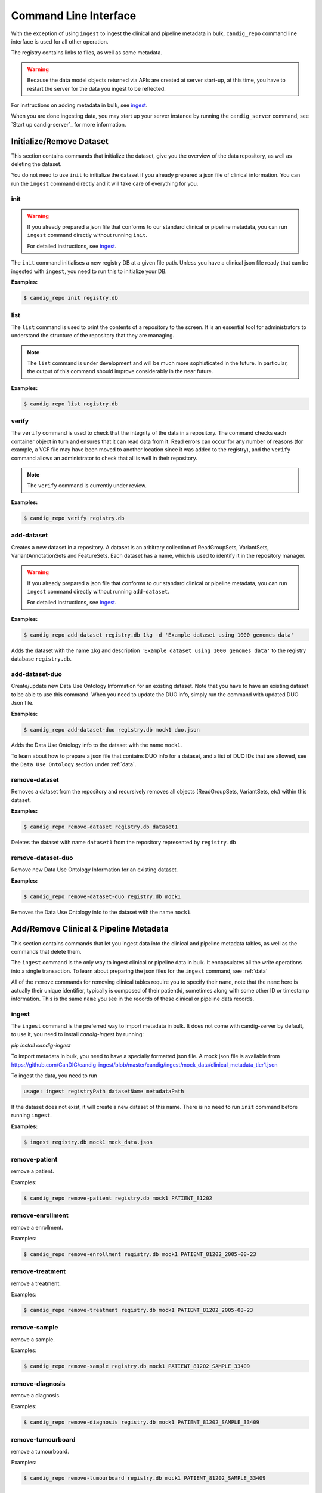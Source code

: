 .. _datarepo:

**********************
Command Line Interface
**********************

With the exception of using ``ingest`` to ingest the clinical and pipeline metadata
in bulk, ``candig_repo`` command line interface is used for all other operation.

The registry contains links to files, as well as some metadata.

.. warning::
    Because the data model objects returned via APIs are created at server start-up,
    at this time, you have to restart the server for the data you ingest to be reflected.

For instructions on adding metadata in bulk, see ingest_.

When you are done ingesting data, you may start up your server instance by running the
``candig_server`` command, see `Start up candig-server`_ for more information.

++++++++++++++++++++++++++++
Initialize/Remove Dataset
++++++++++++++++++++++++++++


This section contains commands that initialize the dataset, give you the overview
of the data repository, as well as deleting the dataset.

You do not need to use ``init`` to initialize the dataset if you already prepared
a json file of clinical information. You can run the ``ingest`` command directly and
it will take care of everything for you.

----
init
----

.. warning::
    If you already prepared a json file that conforms to our standard clinical or
    pipeline metadata, you can run ``ingest`` command directly without running ``init``.

    For detailed instructions, see ingest_.

The ``init`` command initialises a new registry DB at a given
file path. Unless you have a clinical json file ready that can be ingested with ``ingest``,
you need to run this to initialize your DB.

.. argparse::
    :module: candig.server.cli.repomanager
    :func: getRepoManagerParser
    :prog: candig_repo
    :path: init
    :nodefault:


**Examples:**

.. code-block:: bash

    $ candig_repo init registry.db

----
list
----

The ``list`` command is used to print the contents of a repository
to the screen. It is an essential tool for administrators to
understand the structure of the repository that they are managing.

.. note:: The ``list`` command is under development and will
   be much more sophisticated in the future. In particular, the output
   of this command should improve considerably in the near future.

.. argparse::
   :module: candig.server.cli.repomanager
   :func: getRepoManagerParser
   :prog: candig_repo
   :path: list
   :nodefault:

**Examples:**

.. code-block:: bash

    $ candig_repo list registry.db

------
verify
------

The ``verify`` command is used to check that the integrity of the
data in a repository. The command checks each container object in turn
and ensures that it can read data from it. Read errors can occur for
any number of reasons (for example, a VCF file may have been moved
to another location since it was added to the registry), and the
``verify`` command allows an administrator to check that all is
well in their repository.

.. note:: The ``verify`` command is currently under review.

.. argparse::
   :module: candig.server.cli.repomanager
   :func: getRepoManagerParser
   :prog: candig_repo
   :path: verify
   :nodefault:

**Examples:**

.. code-block:: bash

    $ candig_repo verify registry.db

-----------
add-dataset
-----------

Creates a new dataset in a repository. A dataset is an arbitrary collection
of ReadGroupSets, VariantSets, VariantAnnotationSets and FeatureSets. Each
dataset has a name, which is used to identify it in the repository manager.

.. warning::
    If you already prepared a json file that conforms to our standard clinical or
    pipeline metadata, you can run ``ingest`` command directly without running ``add-dataset``.

    For detailed instructions, see ingest_.

.. argparse::
   :module: candig.server.cli.repomanager
   :func: getRepoManagerParser
   :prog: candig_repo
   :path: add-dataset
   :nodefault:

**Examples:**

.. code-block:: bash

    $ candig_repo add-dataset registry.db 1kg -d 'Example dataset using 1000 genomes data'

Adds the dataset with the name ``1kg`` and description
``'Example dataset using 1000 genomes data'`` to the
registry database ``registry.db``.


----------------------
add-dataset-duo
----------------------

Create/update new Data Use Ontology Information for an existing dataset. Note that you have to
have an existing dataset to be able to use this command. When you need to update the DUO info,
simply run the command with updated DUO Json file.


.. argparse::
   :module: candig.server.cli.repomanager
   :func: getRepoManagerParser
   :prog: candig_repo
   :path: add-dataset-duo
   :nodefault:

**Examples:**

.. code-block:: bash

    $ candig_repo add-dataset-duo registry.db mock1 duo.json

Adds the Data Use Ontology info to the  dataset with the name ``mock1``.

To learn about how to prepare a json file that contains DUO info for a dataset, and a list
of DUO IDs that are allowed, see the ``Data Use Ontology`` section under :ref:`data`.


--------------
remove-dataset
--------------

Removes a dataset from the repository and recursively removes all
objects (ReadGroupSets, VariantSets, etc) within this dataset.

.. argparse::
   :module: candig.server.cli.repomanager
   :func: getRepoManagerParser
   :prog: candig_repo
   :path: remove-dataset
   :nodefault:

**Examples:**

.. code-block:: bash

    $ candig_repo remove-dataset registry.db dataset1

Deletes the dataset with name ``dataset1`` from the repository
represented by ``registry.db``


----------------------
remove-dataset-duo
----------------------

Remove new Data Use Ontology Information for an existing dataset.

.. argparse::
   :module: candig.server.cli.repomanager
   :func: getRepoManagerParser
   :prog: candig_repo
   :path: remove-dataset-duo
   :nodefault:

**Examples:**

.. code-block:: bash

    $ candig_repo remove-dataset-duo registry.db mock1

Removes the Data Use Ontology info to the  dataset with the name ``mock1``.


+++++++++++++++++++++++++++++++++++++++
Add/Remove Clinical & Pipeline Metadata
+++++++++++++++++++++++++++++++++++++++

This section contains commands that let you ingest data into the clinical and pipeline
metadata tables, as well as the commands that delete them.

The ``ingest`` command is the only way to ingest clinical or pipeline data in bulk.
It encapsulates all the write operations into a single transaction. To learn about preparing
the json files for the ``ingest`` command, see :ref:`data`

All of the ``remove`` commands for removing clinical tables require you to specify their
``name``, note that the ``name`` here is actually their unique identifier, typically is composed
of their patientId, sometimes along with some other ID or timestamp information. This is the same
``name`` you see in the records of these clinical or pipeline data records.

------
ingest
------
The ``ingest`` command is the preferred way to import metadata in bulk. It does not come with
candig-server by default, to use it, you need to install `candig-ingest` by running:

`pip install candig-ingest`

To import metadata in bulk, you need to have a specially formatted json file. A mock json
file is available from https://github.com/CanDIG/candig-ingest/blob/master/candig/ingest/mock_data/clinical_metadata_tier1.json

To ingest the data, you need to run

.. code-block:: bash

    usage: ingest registryPath datasetName metadataPath

If the dataset does not exist, it will create a new dataset of this name. There is no need
to run ``init`` command before running ``ingest``.

**Examples:**

.. code-block:: bash

    $ ingest registry.db mock1 mock_data.json

--------------
remove-patient
--------------

remove a patient.

.. argparse::
   :module: candig.server.cli.repomanager
   :func: getRepoManagerParser
   :prog: candig_repo
   :path: remove-patient
   :nodefault:

Examples:

.. code-block:: bash

    $ candig_repo remove-patient registry.db mock1 PATIENT_81202

-------------------
remove-enrollment
-------------------

remove a enrollment.

.. argparse::
   :module: candig.server.cli.repomanager
   :func: getRepoManagerParser
   :prog: candig_repo
   :path: remove-enrollment
   :nodefault:

Examples:

.. code-block:: bash

    $ candig_repo remove-enrollment registry.db mock1 PATIENT_81202_2005-08-23


-------------------
remove-treatment
-------------------

remove a treatment.

.. argparse::
   :module: candig.server.cli.repomanager
   :func: getRepoManagerParser
   :prog: candig_repo
   :path: remove-treatment
   :nodefault:

Examples:

.. code-block:: bash

    $ candig_repo remove-treatment registry.db mock1 PATIENT_81202_2005-08-23


--------------
remove-sample
--------------

remove a sample.

.. argparse::
   :module: candig.server.cli.repomanager
   :func: getRepoManagerParser
   :prog: candig_repo
   :path: remove-sample
   :nodefault:

Examples:

.. code-block:: bash

    $ candig_repo remove-sample registry.db mock1 PATIENT_81202_SAMPLE_33409


-------------------
remove-diagnosis
-------------------

remove a diagnosis.

.. argparse::
   :module: candig.server.cli.repomanager
   :func: getRepoManagerParser
   :prog: candig_repo
   :path: remove-diagnosis
   :nodefault:

Examples:

.. code-block:: bash

    $ candig_repo remove-diagnosis registry.db mock1 PATIENT_81202_SAMPLE_33409


-------------------
remove-tumourboard
-------------------

remove a tumourboard.

.. argparse::
   :module: candig.server.cli.repomanager
   :func: getRepoManagerParser
   :prog: candig_repo
   :path: remove-tumourboard
   :nodefault:

Examples:

.. code-block:: bash

    $ candig_repo remove-tumourboard registry.db mock1 PATIENT_81202_SAMPLE_33409


--------------
remove-outcome
--------------

remove a outcome.

.. argparse::
   :module: candig.server.cli.repomanager
   :func: getRepoManagerParser
   :prog: candig_repo
   :path: remove-outcome
   :nodefault:

Examples:

.. code-block:: bash

    $ candig_repo remove-outcome registry.db mock1 PATIENT_81202_2016-10-11


-------------------
remove-complication
-------------------

remove a complication.

.. argparse::
   :module: candig.server.cli.repomanager
   :func: getRepoManagerParser
   :prog: candig_repo
   :path: remove-complication
   :nodefault:

Examples:

.. code-block:: bash

    $ candig_repo remove-complication registry.db mock1 PATIENT_81202_2016-10-11


--------------
remove-consent
--------------

remove a consent.

.. argparse::
   :module: candig.server.cli.repomanager
   :func: getRepoManagerParser
   :prog: candig_repo
   :path: remove-consent
   :nodefault:

Examples:

.. code-block:: bash

    $ candig_repo remove-consent registry.db mock1 PATIENT_81202_2016-10-11


-------------------
remove-chemotherapy
-------------------

remove a chemotherapy.

.. argparse::
   :module: candig.server.cli.repomanager
   :func: getRepoManagerParser
   :prog: candig_repo
   :path: remove-chemotherapy
   :nodefault:

Examples:

.. code-block:: bash

    $ candig_repo remove-chemotherapy registry.db mock1 PATIENT_81202_2016-10-11


------------------------
remove-immunotherapy
------------------------

remove a immunotherapy.

.. argparse::
   :module: candig.server.cli.repomanager
   :func: getRepoManagerParser
   :prog: candig_repo
   :path: remove-immunotherapy
   :nodefault:

Examples:

.. code-block:: bash

    $ candig_repo remove-immunotherapy registry.db mock1 PATIENT_81202_2016-10-11


-------------------
remove-radiotherapy
-------------------

remove a radiotherapy.

.. argparse::
   :module: candig.server.cli.repomanager
   :func: getRepoManagerParser
   :prog: candig_repo
   :path: remove-radiotherapy
   :nodefault:

Examples:

.. code-block:: bash

    $ candig_repo remove-radiotherapy registry.db mock1 PATIENT_81202_2016-10-11


------------------------
remove-celltransplant
------------------------

remove a celltransplant.

.. argparse::
   :module: candig.server.cli.repomanager
   :func: getRepoManagerParser
   :prog: candig_repo
   :path: remove-celltransplant
   :nodefault:

Examples:

.. code-block:: bash

    $ candig_repo remove-celltransplant registry.db mock1 PATIENT_81202_2016-10-11


--------------
remove-surgery
--------------

remove a surgery.

.. argparse::
   :module: candig.server.cli.repomanager
   :func: getRepoManagerParser
   :prog: candig_repo
   :path: remove-surgery
   :nodefault:

Examples:

.. code-block:: bash

    $ candig_repo remove-surgery registry.db mock1 PATIENT_81202_2016-10-11


--------------
remove-study
--------------

remove a study.

.. argparse::
   :module: candig.server.cli.repomanager
   :func: getRepoManagerParser
   :prog: candig_repo
   :path: remove-study
   :nodefault:

Examples:

.. code-block:: bash

    $ candig_repo remove-study registry.db mock1 PATIENT_81202_2016-10-11


--------------
remove-slide
--------------

remove a slide.

.. argparse::
   :module: candig.server.cli.repomanager
   :func: getRepoManagerParser
   :prog: candig_repo
   :path: remove-slide
   :nodefault:

Examples:

.. code-block:: bash

    $ candig_repo remove-slide registry.db mock1 PATIENT_81202_2016-10-11


--------------
remove-labtest
--------------

remove a labtest.

.. argparse::
   :module: candig.server.cli.repomanager
   :func: getRepoManagerParser
   :prog: candig_repo
   :path: remove-labtest
   :nodefault:

Examples:

.. code-block:: bash

    $ candig_repo remove-labtest registry.db mock1 PATIENT_81202_2016-10-11



++++++++++++++++++++++++
Add/Remove Genomics Data
++++++++++++++++++++++++

----------------
add-referenceset
----------------

Adds a reference set derived from a FASTA file to a repository. Each
record in the FASTA file will correspond to a Reference in the new
ReferenceSet. The input FASTA file must be compressed with ``bgzip``
and indexed using ``samtools faidx``. Each ReferenceSet contains a
number of metadata values (.e.g. ``species``) which can be set
using command line options.

.. argparse::
   :module: candig.server.cli.repomanager
   :func: getRepoManagerParser
   :prog: candig_repo
   :path: add-referenceset
   :nodefault:

**Examples:**

.. code-block:: bash

    $ candig_repo add-referenceset registry.db hs37d5.fa.gz \
        --description "NCBI37 assembly of the human genome" \
        --species '{"termId": "NCBI:9606", "term": "Homo sapiens"}' \
        --name NCBI37 \
        --sourceUri ftp://ftp.1000genomes.ebi.ac.uk/vol1/ftp/technical/reference/phase2_reference_assembly_sequence/hs37d5.fa.gz

Adds a reference set used in the 1000 Genomes project using the name
``NCBI37``, also setting the ``species`` to 9606 (human).

------------
add-ontology
------------

.. warning::
    This command, as well as all ontology-related operations are under review. They might undergo
    changes in the near future.


Adds a new ontology to the repository. The ontology supplied must be a text
file in `OBO format
<http://owlcollab.github.io/oboformat/doc/obo-syntax.html>`_. If you wish to
serve sequence or variant annotations from a repository, a sequence ontology
(SO) instance is required to translate ontology term names held in annotations
to ontology IDs. Sequence ontology definitions can be downloaded from
the `Sequence Ontology site <https://github.com/The-Sequence-Ontology/SO-Ontologies>`_.

.. argparse::
   :module: candig.server.cli.repomanager
   :func: getRepoManagerParser
   :prog: candig_repo
   :path: add-ontology
   :nodefault:

**Examples:**

.. code-block:: bash

    $ candig_repo add-ontology registry.db path/to/so-xp.obo

Adds the sequence ontology ``so-xp.obo`` to the repository using the
default naming rules.

--------------
add-variantset
--------------

Adds a variant set to a named dataset in a repository. Variant sets are
currently derived from one or more non-overlapping VCF/BCF files which
may be either stored locally or come from a remote URL. Multiple VCF
files can be specified either directly on the command line or by
providing a single directory argument that contains indexed VCF files.
If remote URLs are used then index files in the local file system must be
provided using the ``-I`` option.

Note: Starting from 0.9.3, you now need to specify a ``patientId`` and a ``sampleId``. The server
does not validate either, so please double check to make sure the IDs are correct.

.. argparse::
    :module: candig.server.cli.repomanager
    :func: getRepoManagerParser
    :prog: candig_repo
    :path: add-variantset
    :nodefault:

**Examples:**

.. code-block:: bash

    $ candig_repo add-variantset registry.db 1kg PATIENT_123 SAMPLE_123 1kgPhase1/ -R NCBI37

Adds a new variant set to the dataset named ``1kg`` in the repository defined
by the registry database ``registry.db`` using the VCF files contained in the
directory ``1kgPhase1`` that belong to PATIENT_123 and SAMPLE_123. Note that this
directory must also contain the corresponding indexes for these files. We associate
the reference set named ``NCBI37`` with this new variant set. Because we do not provide a ``--name``
argument, a name is automatically generated using the default name generation
rules.

.. code-block:: bash

    $ candig_repo add-variantset registry.db 1kg PATIENT_123 SAMPLE_123 \
        1kgPhase1/chr1.vcf.gz -n phase1-subset -R NCBI37

Like the last example, we add a new variant set to the dataset ``1kg``, with one VCF
and the corresponding patientId and sampleId. We also specify the
name for this new variant set to be ``phase1-subset``.

.. code-block:: bash

    $ candig_repo add-variantset registry.db 1kg PATIENT_123 SAMPLE_123 \
        --name phase1-subset-remote -R NCBI37 \
        --indexFiles ALL.chr1.phase1_release_v3.20101123.snps_indels_svs.genotypes.vcf.gz.tbi ALL.chr2.phase1_release_v3.20101123.snps_indels_svs.genotypes.vcf.gz.tbi \
        ftp://ftp.ncbi.nlm.nih.gov/1000genomes/ftp/release/20110521/ALL.chr1.phase1_release_v3.20101123.snps_indels_svs.genotypes.vcf.gz \

This example performs the same task of creating a subset of the phase1
VCFs, but this time we use the remote URL directly and do not keep a
local copy of the VCF file. Because we are using remote URLs to define
the variant set, we have to download a local copy of the corresponding
index files and provide them on the command line using the ``--indexFiles``
option.

----------------
add-readgroupset
----------------

Adds a readgroup set to a named dataset in a repository.  Readgroup sets are
currently derived from a single indexed BAM file, which can be either
stored locally or based on a remote URL. If the readgroup set is based on
a remote URL, then the index file must be stored locally and specified using
the ``--indexFile`` option.

Each readgroup set must be associated with the reference set that it is aligned
to. The ``add-readgroupset`` command first examines the headers of the BAM file
to see if it contains information about references, and then looks for a
reference set with name equal to the genome assembly identifer defined in the
header. (Specifically, we read the ``@SQ`` header line and use the value of the
``AS`` tag as the default reference set name.) If this reference set exists,
then the readgroup set will be associated with it automatically. If it does not
(or we cannot find the appropriate information in the header), then the
``add-readgroupset`` command will fail. In this case, the user must provide the
name of the reference set using the ``--referenceSetName`` option.

.. argparse::
   :module: candig.server.cli.repomanager
   :func: getRepoManagerParser
   :prog: candig_repo
   :path: add-readgroupset
   :nodefault:

**Examples:**

.. code-block:: bash

    $ candig_repo add-readgroupset registry.db 1kg \
        path/to/HG00114.chrom11.ILLUMINA.bwa.GBR.low_coverage.20120522.bam

Adds a new readgroup set for an indexed 1000 Genomes BAM file stored on the
local file system. The index file follows the usual convention and is stored in
the same directory as the BAM file and has an extra ``.bai`` extension. The
name of the readgroup set is automatically derived from the file name, and the
reference set automatically set from the BAM header.

.. code-block:: bash

    $ candig_repo add-readgroupset registry.db 1kg PATIENT_123 SAMPLE_123 candig-example-data/HG00096.bam \
        -R GRCh37-subset -n HG0096-subset

Adds a new readgroup set based on a subset of the 1000 genomes reads for the
HG00096 sample from the example data used in the reference server. In this case
we specify that the reference set name ``GRCh37-subset`` be associated with the
readgroup set. We also override the default name generation rules and specify
the name ``HG00096-subset`` for the new readgroup set.

.. code-block:: bash

    $ candig_repo add-readgroupset registry.db 1kg PATIENT_123 SAMPLE_123 \
        -n HG00114-remote
        -I /path/to/HG00114.chrom11.ILLUMINA.bwa.GBR.low_coverage.20120522.bam.bai
        ftp://ftp.ncbi.nlm.nih.gov/1000genomes/ftp/phase3/data/HG00114/alignment/HG00114.chrom11.ILLUMINA.bwa.GBR.low_coverage.20120522.bam

Adds a new readgroups set based on a 1000 genomes BAM directly from the NCBI
FTP server. Because this readgroup set uses a remote FTP URL, we must specify
the location of the ``.bai`` index file on the local file system.

------------------------
add-featureset
------------------------

.. warning::

    You may retrieve the latest version of gencode from here: https://www.gencodegenes.org/human/, you can usually
    download the GFF3 file from the first row: Comprehensive gene annotation.

    Once you retrieve the GFF3 file, unzip it, then use a conversion script to convert the GFF3 file to a SQLite-compatible DB.
    The script is available from https://github.com/CanDIG/candig-server/blob/develop/scripts/generate_gff3_db.py.
    
    The script, by default, will create composite indexes on (start, end, referenceName) and (geneName, type). This should suffice
    most of the use-cases.

    If you are using this script mentioned above, ignore the following two paragraphs. 

    Before you add the feature set, you should make sure to index some of the columns in your
    generated DB. Specifically, you should make sure that you both ``gene_name`` and ``type``
    should be indexed. If you don't, queries to this endpoint, and endpoints that depend on this,
    e.g., ``variants/gene/search`` will be very very slow.

    To create a composite index on aforementioned fields, open the featureset DB
    you generated via the sqlite browser,
    then run ``CREATE INDEX name_type_index ON FEATURE (gene_name, type);``.
    You should carefully review your use-case and index other fields accordingly.

Adds a feature set to a named dataset in a repository. Feature sets
must be in a '.db' file. An appropriate '.db' file can
be generate from a GFF3 file using scripts/generate_gff3_db.py.

.. argparse::
   :module: candig.server.cli.repomanager
   :func: getRepoManagerParser
   :prog: candig_repo
   :path: add-featureset
   :nodefault:

**Examples:**

.. code-block:: bash

    $ candig_repo add-featureset registry.db 1KG gencode.db \
        -R hg37 -O so-xp-simple

Adds the feature set `gencode` to the registry under the `1KG`
dataset. The flags set the reference genome to be hg37 and the ontology to
use to `so-xp-simple`.

------------------------
add-continuousset
------------------------

Adds a continuous set to a named dataset in a repository. Continuous sets
must be in a bigWig file. The bigWig format is described here:
http://genome.ucsc.edu/goldenPath/help/bigWig.html. There are directions for
converting wiggle files to bigWig files on the page also. 
Files in the bedGraph format can be converted using bedGraphToBigWig
(https://www.encodeproject.org/software/bedgraphtobigwig/).

.. argparse::
   :module: candig.server.cli.repomanager
   :func: getRepoManagerParser
   :prog: candig_repo
   :path: add-continuousset
   :nodefault:

**Examples:**

.. code-block:: bash

    $ candig_repo add-continuousset registry.db 1KG continuous.bw \
        -R hg37

Adds the continuous set `continuous` to the registry under the `1KG`
dataset. The flags set the reference genome to be hg37.

-------------------------
init-rnaquantificationset
-------------------------

Initializes a rnaquantification set.

.. argparse::
   :module: candig.server.cli.repomanager
   :func: getRepoManagerParser
   :prog: candig_repo
   :path: init-rnaquantificationset
   :nodefault:

**Examples:**

.. code-block:: bash

    $ candig_repo init-rnaquantificationset repo.db rnaseq.db

Initializes the RNA Quantification Set with the filename rnaseq.db.

---------------------
add-rnaquantification
---------------------

Adds a rnaquantification to a RNA quantification set.

RNA quantification formats supported are currently kallisto and RSEM.

.. argparse::
   :module: candig.server.cli.repomanager
   :func: getRepoManagerParser
   :prog: candig_repo
   :path: add-rnaquantification
   :nodefault:

**Examples:**

.. code-block:: bash

    $ candig_repo add-rnaquantification rnaseq.db data.tsv \
             kallisto candig-example-data/registry.db brca1 \
            --biosampleName HG00096 --featureSetNames gencodev19
            --readGroupSetName HG00096rna --transcript

Adds the data.tsv in kallisto format to the `rnaseq.db` quantification set with
optional fields for associating a quantification with a Feature Set, Read Group
Set, and Biosample.

------------------------
add-rnaquantificationset
------------------------

When the desired RNA quantification have been added to the set, use this command
to add them to the registry.

.. argparse::
   :module: candig.server.cli.repomanager
   :func: getRepoManagerParser
   :prog: candig_repo
   :path: add-rnaquantificationset
   :nodefault:

**Examples:**

.. code-block:: bash

    $ candig_repo add-rnaquantificationset registry.db brca1 rnaseq.db \
        -R hg37 -n rnaseq

Adds the RNA quantification set `rnaseq.db` to the registry under the `brca1`
dataset. The flags set the reference genome to be hg37 and the name of the
set to `rnaseq`.

---------------------------
add-phenotypeassociationset
---------------------------

Adds an rdf object store.  The cancer genome database
Clinical Genomics Knowledge Base http://nif-crawler.neuinfo.org/monarch/ttl/cgd.ttl,
published by the Monarch project, is the supported format for Evidence.

.. argparse::
   :module: candig.server.cli.repomanager
   :func: getRepoManagerParser
   :prog: candig_repo
   :path: add-phenotypeassociationset
   :nodefault:


Examples:

.. code-block:: bash

    $ candig_repo add-phenotypeassociationset registry.db dataset1 /monarch/ttl/cgd.ttl -n cgd


-------------------
remove-referenceset
-------------------

Removes a reference set from the repository. Attempting
to remove a reference set that is referenced by other objects in the
repository will result in an error.

.. argparse::
   :module: candig.server.cli.repomanager
   :func: getRepoManagerParser
   :prog: candig_repo
   :path: remove-referenceset
   :nodefault:

**Examples:**

.. code-block:: bash

    $ candig_repo remove-referenceset registry.db NCBI37

Deletes the reference set with name ``NCBI37`` from the repository
represented by ``registry.db``

---------------
remove-ontology
---------------

Removes an ontology from the repository. Attempting
to remove an ontology that is referenced by other objects in the
repository will result in an error.

.. argparse::
   :module: candig.server.cli.repomanager
   :func: getRepoManagerParser
   :prog: candig_repo
   :path: remove-ontology
   :nodefault:

**Examples:**

.. code-block:: bash

    $ candig_repo remove-ontology registry.db so-xp

Deletes the ontology with name ``so-xp`` from the repository
represented by ``registry.db``

-----------------
remove-variantset
-----------------

Removes a variant set from the repository. This also deletes all
associated call sets and variant annotation sets from the repository.

.. argparse::
    :module: candig.server.cli.repomanager
    :func: getRepoManagerParser
    :prog: candig_repo
    :path: remove-variantset
    :nodefault:

**Examples:**

.. code-block:: bash

    $ candig_repo remove-variantset registry.db dataset1 phase3-release

Deletes the variant set named ``phase3-release`` from the dataset
named ``dataset1`` from the repository represented by ``registry.db``.

-------------------
remove-readgroupset
-------------------

Removes a read group set from the repository.

.. argparse::
   :module: candig.server.cli.repomanager
   :func: getRepoManagerParser
   :prog: candig_repo
   :path: remove-readgroupset
   :nodefault:

**Examples:**

.. code-block:: bash

    $ candig_repo remove-readgroupset registry.db dataset1 HG00114

Deletes the readgroup set named ``HG00114`` from the dataset named
``dataset1`` from the repository represented by ``registry.db``.

-----------------
remove-featureset
-----------------

Removes a feature set from the repository.

.. argparse::
    :module: candig.server.cli.repomanager
    :func: getRepoManagerParser
    :prog: candig_repo
    :path: remove-featureset
    :nodefault:

**Examples:**

.. code-block:: bash

    $ candig_repo remove-featureset registry.db 1KG gencode-genes

Deletes the feature set named ``gencode-genes`` from the dataset
named ``1KG`` from the repository represented by ``registry.db``.

--------------------
remove-continuousset
--------------------

Removes a continuous set from the repository.

.. argparse::
    :module: candig.server.cli.repomanager
    :func: getRepoManagerParser
    :prog: candig_repo
    :path: remove-continuousset
    :nodefault:

**Examples:**

.. code-block:: bash

    $ candig_repo remove-continuousset registry.db 1KG continuous

Deletes the feature set named ``continuous`` from the dataset
named ``1KG`` from the repository represented by ``registry.db``.

---------------------------
remove-rnaquantificationset
---------------------------

Removes a RNA quantification set from the repository.

.. argparse::
   :module: candig.server.cli.repomanager
   :func: getRepoManagerParser
   :prog: candig_repo
   :path: remove-rnaquantificationset
   :nodefault:

**Examples:**

.. code-block:: bash

    $ candig_repo remove-rnaquantificationset registry.db dataset1 ENCFF305LZB

Deletes the rnaquantification set named ``ENCFF305LZB`` from the dataset named
``dataset1`` from the repository represented by ``registry.db``.

------------------------------
remove-phenotypeassociationset
------------------------------

Removes an rdf object store.

.. argparse::
   :module: candig.server.cli.repomanager
   :func: getRepoManagerParser
   :prog: candig_repo
   :path: remove-phenotypeassociationset
   :nodefault:

Examples:

.. code-block:: bash

    $ candig_repo remove-phenotypeassociationset registry.db dataset1  cgd



-------------
add-biosample
-------------

.. warning::

    This command is deprecated, and may be removed soon in future. Use ingest command
    to add Sample-related information.

Adds a new biosample to the repository. The biosample argument is
a JSON document according to the GA4GH JSON schema.

.. argparse::
   :module: candig.server.cli.repomanager
   :func: getRepoManagerParser
   :prog: candig_repo
   :path: add-biosample
   :nodefault:

**Examples:**

.. code-block:: bash

    $ candig_repo add-biosample registry.db dataset1 HG00096 '{"individualId": "abc"}'

Adds the biosample named HG00096 to the repository with the individual ID
"abc".

--------------
add-individual
--------------

.. warning::

    This command is deprecated, and may be removed soon in future. Use ingest command
    to add Patient-related information.


Adds a new individual to the repository. The individual argument is
a JSON document following the GA4GH JSON schema.

.. argparse::
   :module: candig.server.cli.repomanager
   :func: getRepoManagerParser
   :prog: candig_repo
   :path: add-individual
   :nodefault:

**Examples:**

.. code-block:: bash

    $ candig_repo add-individual registry.db dataset1 HG00096 '{"description": "A description"}'



----------------
remove-biosample
----------------

Removes a biosample from the repository.

.. argparse::
   :module: candig.server.cli.repomanager
   :func: getRepoManagerParser
   :prog: candig_repo
   :path: remove-biosample
   :nodefault:

**Examples:**

.. code-block:: bash

    $ candig_repo remove-biosample registry.db dataset1 HG00096

Deletes the biosample with name ``HG00096`` in the dataset
``dataset1`` from the repository represented by ``registry.db``

-----------------
remove-individual
-----------------

Removes an individual from the repository.

.. argparse::
   :module: candig.server.cli.repomanager
   :func: getRepoManagerParser
   :prog: candig_repo
   :path: remove-individual
   :nodefault:

**Examples:**

.. code-block:: bash

    $ candig_repo remove-individual registry.db dataset1 HG00096

Deletes the individual with name ``HG00096`` in the dataset
``dataset1`` from the repository represented by ``registry.db``


++++++++++++++++++++++
Other commands
++++++++++++++++++++++

-------------
candig_server
-------------

There are a number of optional parameters to start up the server.

When no paramters are set, running ``candig-server`` would start up the server at
``http://127.0.0.1:8000``.

You may supply your own config file (.py), as indicated below. This ``config.py`` specifies
the ``DATA_SOURCE`` to be at a custom location, and the ``DEFAULT_PAGE_SIZE`` to be 1500, overridding the default values for both.

.. code-block:: python

    DATA_SOURCE = '/home/user/dev/data.db'
    DEFAULT_PAGE_SIZE = 1500

.. code-block:: text

    usage: candig_server [-h] [--port PORT] [--host HOST] [--config CONFIG]
                         [--config-file CONFIG_FILE] [--tls] [--gunicorn]
                         [--certfile CERTFILE] [--keyfile KEYFILE]
                         [--dont-use-reloader] [--workers WORKERS]
                         [--timeout TIMEOUT] [--worker_class WORKER_CLASS]
                         [--epsilon EPSILON] [--version]
                         [--disable-urllib-warnings]

**Examples:**

.. code-block:: bash

    $ candig_server --host 0.0.0.0 --port 3000 --config-file config.py


-----------
add-peer
-----------

Adds a new peer server.

.. argparse::
   :module: candig.server.cli.repomanager
   :func: getRepoManagerParser
   :prog: candig_repo
   :path: add-peer
   :nodefault:

**Examples:**

.. code-block:: bash

    $ candig_repo add-peer registry.db https://candig.test.ca


-----------
remove-peer
-----------

Removes a peer server.

.. warning::
    If you did not add a trailing path when you add the peer URL, a trailing path is added automatically,
    therefore, as the examples show, if you add ``https://candig.test.ca``, when you delete
    it, you will need to run ``https://candig.test.ca/``.

.. argparse::
   :module: candig.server.cli.repomanager
   :func: getRepoManagerParser
   :prog: candig_repo
   :path: remove-peer
   :nodefault:

**Examples:**

.. code-block:: bash

    $ candig_repo remove-peer registry.db https://candig.test.ca/

---------------
candig_snapshot
---------------

Creates a report containing information about Clinical; Pipeline; Genomic; Dataset; and Id of Patients stored on the database.

.. warning::
    You must pass at least one of the following arguments to the script:
    --html
    --markdown


.. argparse::
   :filename: ../scripts/snapshot_stats.py
   :func: create_argparser
   :prog: candig_snapshot
   :nodefault:


**Examples:**

.. code-block:: bash

    $ candig_snapshot candig-example-data/registry.db --html
    $ candig_snapshot candig-example-data/registry.db --markdown
    $ candig_snapshot candig-example-data/registry.db --markdown --html